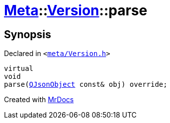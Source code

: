 [#Meta-Version-parse]
= xref:Meta.adoc[Meta]::xref:Meta/Version.adoc[Version]::parse
:relfileprefix: ../../
:mrdocs:


== Synopsis

Declared in `&lt;https://github.com/PrismLauncher/PrismLauncher/blob/develop/meta/Version.h#L59[meta&sol;Version&period;h]&gt;`

[source,cpp,subs="verbatim,replacements,macros,-callouts"]
----
virtual
void
parse(xref:QJsonObject.adoc[QJsonObject] const& obj) override;
----



[.small]#Created with https://www.mrdocs.com[MrDocs]#
